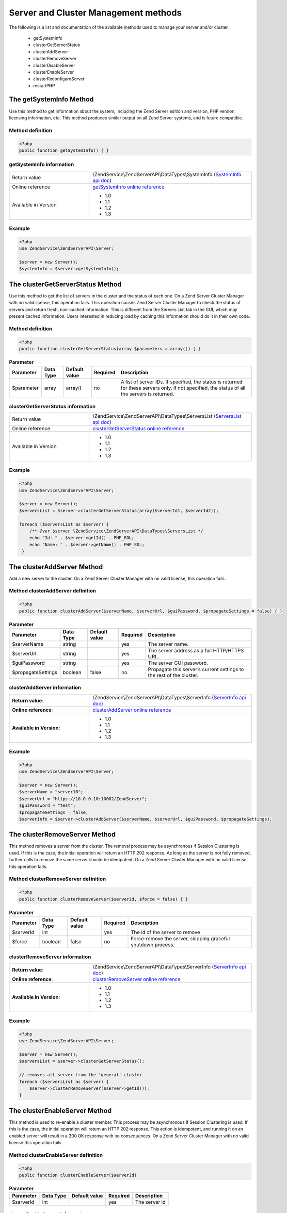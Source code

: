 .. highlight:: php
.. _zendservice.server:

*************************************
Server and Cluster Management methods
*************************************

The following is a list and documentation of the available methods used to manage your server and/or cluster.


    * getSystemInfo
    * clusterGetServerStatus
    * clusterAddServer
    * clusterRemoveServer
    * clusterDisableServer
    * clusterEnableServer
    * clusterReconfigureServer
    * restartPHP

.. _zendservice.server.methods.getsysteminfo:

The getSystemInfo Method
========================

Use this method to get information about the system, including the Zend Server edition and version, PHP version, licensing information, etc. This method produces similar output on all Zend Server systems, and is future compatible.

.. _zendservice.server.methods.getsysteminfo.definition:

Method definition
-----------------

.. code-block:: php

    <?php
    public function getSystemInfo() { }

.. _zendservice.server.methods.getsysteminfo.information:


getSystemInfo information
-------------------------

.. list-table::
   :widths: 5 10
   :header-rows: 0

   * - Return value
     - \\ZendService\\ZendServerAPI\\DataTypes\\SystemInfo (`SystemInfo api doc`_)
   * - Online reference
     - `getSystemInfo online reference`_
   * - Available in Version
     - * 1.0
       * 1.1
       * 1.2
       * 1.3

.. _zendservice.server.methods.getsysteminfo.example:

Example
-------

.. code-block:: php

    <?php
    use ZendService\ZendServerAPI\Server;

    $server = new Server();
    $systemInfo = $server->getSystemInfo();


.. _zendservice.server.methods.clusterGetServerStatus:

The clusterGetServerStatus Method
=================================

Use this method to get the list of servers in the cluster and the status of each one. On a Zend Server Cluster Manager
with no valid license, this operation fails. This operation causes Zend Server Cluster Manager to check the status of
servers and return fresh, non-cached information. This is different from the Servers List tab in the GUI, which may
present cached information. Users interested in reducing load by caching this information should do it in their own code.

.. _zendservice.server.methods.clusterGetServerStatus.definition:

Method definition
-----------------

.. code-block:: php

    <?php
    public function clusterGetServerStatus(array $parameters = array()) { }

.. list-table:: **Parameter**
   :header-rows: 1

   * - Parameter
     - Data Type
     - Default value
     - Required
     - Description
   * - $parameter
     - array
     - array()
     - no
     - A list of server IDs. If specified, the status is returned for these servers only. If not specified,
       the status of all the servers is returned.

.. _zendservice.server.methods.clusterGetServerStatus.information:

clusterGetServerStatus information
----------------------------------

.. list-table::
   :widths: 5 10
   :header-rows: 0

   * - Return value
     - \\ZendService\\ZendServerAPI\\DataTypes\\ServersList (`ServersList api doc`_)
   * - Online reference
     - `clusterGetServerStatus online reference`_
   * - Available in Version
     - * 1.0
       * 1.1
       * 1.2
       * 1.3

.. _zendservice.server.methods.clusterGetServerStatus.example:

Example
-------

.. code-block:: php

    <?php
    use ZendService\ZendServerAPI\Server;

    $server = new Server();
    $serversList = $server->clusterGetServerStatus(array($serverId1, $serverId2));

    foreach ($serversList as $server) {
        /** @var $server \ZendService\ZendServerAPI\DataTypes\ServersList */
        echo "Id: " . $server->getId() . PHP_EOL;
        echo "Name: " . $server->getName() . PHP_EOL;
     }


.. _zendservice.server.methods.clusterAddServer:

The clusterAddServer Method
===========================

Add a new server to the cluster. On a Zend Server Cluster Manager with no valid license, this operation fails.

.. _zendservice.server.methods.clusterAddServer.definition:

Method clusterAddServer definition
----------------------------------

.. code-block:: php

    <?php
    public function clusterAddServer($serverName, $serverUrl, $guiPassword, $propagateSettings = false) { }

.. list-table:: **Parameter**
   :header-rows: 1

   * - Parameter
     - Data Type
     - Default value
     - Required
     - Description
   * - $serverName
     - string
     -
     - yes
     - The server name.
   * - $serverUrl
     - string
     -
     - yes
     - The server address as a full HTTP/HTTPS URL.
   * - $guiPassword
     - string
     -
     - yes
     - The server GUI password.
   * - $propagateSettings
     - boolean
     - false
     - no
     - Propagate this server’s current settings to the rest of the cluster.

.. _zendservice.server.methods.clusterAddServer.information:

clusterAddServer information
----------------------------

.. list-table::
   :widths: 5 10
   :header-rows: 0

   * - **Return value**:
     - \\ZendService\\ZendServerAPI\\DataTypes\\ServerInfo (`ServerInfo api doc`_)
   * - **Online reference**:
     - `clusterAddServer online reference`_
   * - **Available in Version**:
     - * 1.0
       * 1.1
       * 1.2
       * 1.3

.. _zendservice.server.methods.clusterAddServer.example:

Example
-------

.. code-block:: php

    <?php
    use ZendService\ZendServerAPI\Server;

    $server = new Server();
    $serverName = "server10";
    $serverUrl = "https://10.0.0.10:10082/ZendServer";
    $guiPassword = "test";
    $propagateSettings = false;
    $serverInfo = $server->clusterAddServer($serverName, $serverUrl, $guiPassword, $propagateSettings);

.. _zendservice.server.methods.clusterRemoveServer:

The clusterRemoveServer Method
==============================

This method removes a server from the cluster. The removal process may be asynchronous if Session Clustering is used.
If this is the case, the initial operation will return an HTTP 202 response. As long as the server is not fully removed,
further calls to remove the same server should be idempotent. On a Zend Server Cluster Manager with no valid license,
this operation fails.

.. _zendservice.server.methods.clusterRemoveServer.definition:

Method clusterRemoveServer definition
-------------------------------------

.. code-block:: php

    <?php
    public function clusterRemoveServer($serverId, $force = false) { }

.. list-table:: **Parameter**
   :header-rows: 1

   * - Parameter
     - Data Type
     - Default value
     - Required
     - Description
   * - $serverId
     - int
     -
     - yes
     - The id of the server to remove
   * - $force
     - boolean
     - false
     - no
     - Force-remove the server, skipping graceful shutdown process.

.. _zendservice.server.methods.clusterRemoveServer.information:

clusterRemoveServer information
-------------------------------

.. list-table::
   :widths: 5 10
   :header-rows: 0

   * - **Return value**:
     - \\ZendService\\ZendServerAPI\\DataTypes\\ServerInfo (`ServerInfo api doc`_)
   * - **Online reference**:
     - `clusterRemoveServer online reference`_
   * - **Available in Version**:
     - * 1.0
       * 1.1
       * 1.2
       * 1.3

.. _zendservice.server.methods.clusterRemoveServer.example:

Example
-------

.. code-block:: php

    <?php
    use ZendService\ZendServerAPI\Server;

    $server = new Server();
    $serversList = $server->clusterGetServerStatus();

    // removes all server from the 'general' cluster
    foreach ($serversList as $server) {
        $server->clusterRemoveServer($server->getId());
    }

.. _zendservice.server.methods.clusterEnableServer:

The clusterEnableServer Method
==============================

This method is used to re-enable a cluster member. This process may be asynchronous if Session Clustering is used.
If this is the case, the initial operation will return an HTTP 202 response. This action is idempotent, and running
it on an enabled server will result in a 200 OK response with no consequences. On a Zend Server Cluster Manager with
no valid license this operation fails.

.. _zendservice.server.methods.clusterEnableServer.definition:

Method clusterEnableServer definition
-------------------------------------

.. code-block:: php

    <?php
    public function clusterEnableServer($serverId)

.. list-table:: **Parameter**
   :header-rows: 1

   * - Parameter
     - Data Type
     - Default value
     - Required
     - Description
   * - $serverId
     - int
     -
     - yes
     - The server id

.. _zendservice.server.methods.clusterEnableServer.information:

clusterEnableServer information
-------------------------------

.. list-table::
   :widths: 5 10
   :header-rows: 0

   * - **Return value**:
     - \\ZendService\\ZendServerAPI\\DataTypes\\ServerInfo (`ServerInfo api doc`_)
   * - **Online reference**:
     - `clusterEnableServer online reference`_
   * - **Available in Version**:
     - * 1.0
       * 1.1
       * 1.2
       * 1.3

.. _zendservice.server.methods.clusterEnableServer.example:

Example
-------

.. code-block:: php

    <?php
    use ZendService\ZendServerAPI\Server;

    $server = new Server();
    $serversList = $server->clusterGetServerStatus();

    // enables all server from the 'general' cluster
    foreach ($serversList as $server) {
        $server->clusterEnableServer($server->getId());
    }

.. _zendservice.server.methods.clusterDisableServer:

The clusterDisableServer Method
===============================

This method disables a cluster member. This process may be asynchronous if Session Clustering is used. If this is
the case, the initial operation returns an HTTP 202 response. As long as the server is not fully disabled, further
calls to this method are idempotent. On a Zend Server Cluster Manager with no valid license, this operation fails.

.. _zendservice.server.methods.clusterDisableServer.definition:

Method clusterDisableServer definition
--------------------------------------

.. code-block:: php

    <?php
    public function clusterDisableServer($serverId)

.. list-table:: **Parameter**
   :header-rows: 1

   * - Parameter
     - Data Type
     - Default value
     - Required
     - Description
   * - $serverId
     - int
     -
     - yes
     - The server id

.. _zendservice.server.methods.clusterDisableServer.information:

clusterDisableServer information
--------------------------------

.. list-table::
   :widths: 5 10
   :header-rows: 0

   * - **Return value**:
     - \\ZendService\\ZendServerAPI\\DataTypes\\ServerInfo (`ServerInfo api doc`_)
   * - **Online reference**:
     - `clusterDisableServer online reference`_
   * - **Available in Version**:
     - * 1.0
       * 1.1
       * 1.2
       * 1.3

.. _zendservice.server.methods.clusterDisableServer.example:

Example
-------

.. code-block:: php

    <?php
    use ZendService\ZendServerAPI\Server;

    $server = new Server();
    $serversList = $server->clusterGetServerStatus();

    // disables all server from the 'general' cluster
    foreach ($serversList as $server) {
        $server->clusterDisableServer($server->getId());
    }

.. _zendservice.server.methods.clusterReconfigureServer:

The clusterReconfigureServer Method
===================================

Re-configure a cluster member to match the cluster's profile. This operation will fail on a Zend Server Cluster Manager with no valid license.

.. _zendservice.server.methods.clusterReconfigureServer.definition:

Method clusterReconfigureServer definition
------------------------------------------

.. code-block:: php

    <?php
    public function clusterReconfigureServer($serverId, $doRestart = false)

.. list-table:: **Parameter**
   :header-rows: 1

   * - Parameter
     - Data Type
     - Default value
     - Required
     - Description
   * - $serverId
     - int
     -
     - yes
     - Specify if the re-configured server should be restarted after the re-configure action.
   * - $doRestart
     - boolean
     - false
     - no
     - Sends the restart command to all servers at the same time

.. note::

    Because of the Zend Deployment Deamon (zdd), since Zend Server 5.5, there is an implicit restart on this method anyways.

.. _zendservice.server.methods.clusterReconfigureServer.information:

clusterReconfigureServer information
------------------------------------

.. list-table::
   :widths: 5 10
   :header-rows: 0

   * - **Return value**:
     - \\ZendService\\ZendServerAPI\\DataTypes\\ServerInfo (`ServerInfo api doc`_)
   * - **Online reference**:
     - `clusterReconfigureServer online reference`_
   * - **Available in Version**:
     - * 1.1
       * 1.2
       * 1.3

.. _zendservice.server.methods.clusterReconfigureServer.example:

Example
-------

.. code-block:: php

    <?php
    use ZendService\ZendServerAPI\Server;

    $server = new Server();
    $serverInfo = $server->clusterGetServerStatus();

    // reconfigure all server from the 'general' cluster
    foreach ($serversList as $server) {
        $server->clusterReconfigureServer($server->getId());
    }

.. _zendservice.server.methods.restartPhp:

The restartPhp Method
=====================

This method restarts PHP on all servers or on specified servers in the cluster. A 202 response in this case does not
always indicate a successful restart of all servers. Use the clusterGetServerStatus command to check the server(s) status again after a few seconds.

.. _zendservice.server.methods.restartPhp.definition:

Method restartPhp definition
----------------------------

.. code-block:: php

    <?php
    public function restartPhp($serverIds = array(), $parallelRestart = false) { }

.. list-table:: **Parameter**
   :header-rows: 1

   * - Parameter
     - Data Type
     - Default value
     - Required
     - Description
   * - $serverIds
     - array
     - array()
     - no
     - A list of server IDs to restart. If not specified, all servers in the cluster will be restarted. In a single
       Zend Server context this parameter is ignored.
   * - $parallelRestart
     - boolean
     - false
     - no
     - Sends the restart command to all servers at the same time.


.. _zendservice.server.methods.restartPhp.information:

restartPhp information
----------------------

.. list-table::
   :widths: 5 10
   :header-rows: 0

   * - **Return value**:
     - \\ZendService\\ZendServerAPI\\DataTypes\\ServersList (`ServersList api doc`_)
   * - **Online reference**:
     - `restartPhp online reference`_
   * - **Available in Version**:
     - * 1.0
       * 1.1
       * 1.2
       * 1.3

.. _zendservice.server.methods.restartPhp.example:

Example
-------

.. code-block:: php

    <?php
    use ZendService\ZendServerAPI\Server;

    $server = new Server();
    $server->restartPhp();


.. _getSystemInfo online reference: http://files.zend.com/help/Zend-Server/zend-server.htm#getsysteminfo.htm
.. _SystemInfo api doc: http://zs-apidoc.rubber-duckling.net/classes/ZendService.ZendServerAPI.DataTypes.SystemInfo.html
.. _clusterGetServerStatus online reference: http://files.zend.com/help/Zend-Server/zend-server.htm#clustergetserverstatus.htm
.. _ServersList api doc: http://zs-apidoc.rubber-duckling.net/classes/ZendService.ZendServerAPI.DataTypes.ServersList.html
.. _clusterAddServer online reference: http://files.zend.com/help/Zend-Server/zend-server.htm#clusteraddserver.htm
.. _ServerInfo api doc: http://zs-apidoc.rubber-duckling.net/classes/ZendService.ZendServerAPI.DataTypes.ServerInfo.html
.. _clusterRemoveServer online reference: http://files.zend.com/help/Zend-Server/zend-server.htm#clusterremoveserver.htm
.. _clusterEnableServer online reference: http://files.zend.com/help/Zend-Server/zend-server.htm#clusterenableserver.htm
.. _clusterDisableServer online reference: http://files.zend.com/help/Zend-Server/zend-server.htm#clusterdisableserver.htm
.. _clusterReconfigureServer online reference: http://files.zend.com/help/Zend-Server/zend-server.htm#clusterreconfigureserver.htm
.. _restartPhp online reference: http://files.zend.com/help/Zend-Server/zend-server.htm#restartphp.htm
